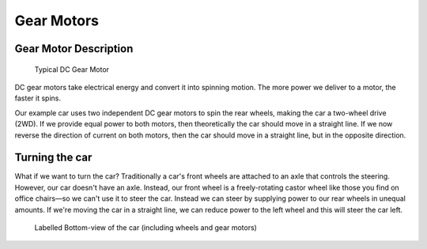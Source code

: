 .. _gear_motors:

Gear Motors
===========

.. _motor_description:

Gear Motor Description
----------------------

.. figure:: ../../../media/images/dc_gear_motor-compressed.jpg
    :width: 300

    Typical DC Gear Motor

DC gear motors take electrical energy and convert it into spinning motion. The more power we deliver to a motor, the faster it spins. 

Our example car uses two independent DC gear motors to spin the rear wheels, making the car a two-wheel drive (2WD). If we provide equal power to both motors, then theoretically the car should move in a straight line. If we now reverse the direction of current on both motors, then the car should move in a straight line, but in the opposite direction.

.. _turning_car:

Turning the car
---------------

..
    may need to attach image of an axle here to be more clear

What if we want to turn the car? Traditionally a car's front wheels are attached to an axle that controls the steering. However, our car doesn't have an axle. Instead, our front wheel is a freely-rotating castor wheel like those you find on office chairs—so we can't use it to steer the car. Instead we can steer by supplying power to our rear wheels in unequal amounts. If we're moving the car in a straight line, we can reduce power to the left wheel and this will steer the car left.

..
    I think it would help to have the image of the bottom view of the car again here

.. figure:: ../../../media/images/car_bottom_annotated.jpg
    :height: 500

    Labelled Bottom-view of the car (including wheels and gear motors)
